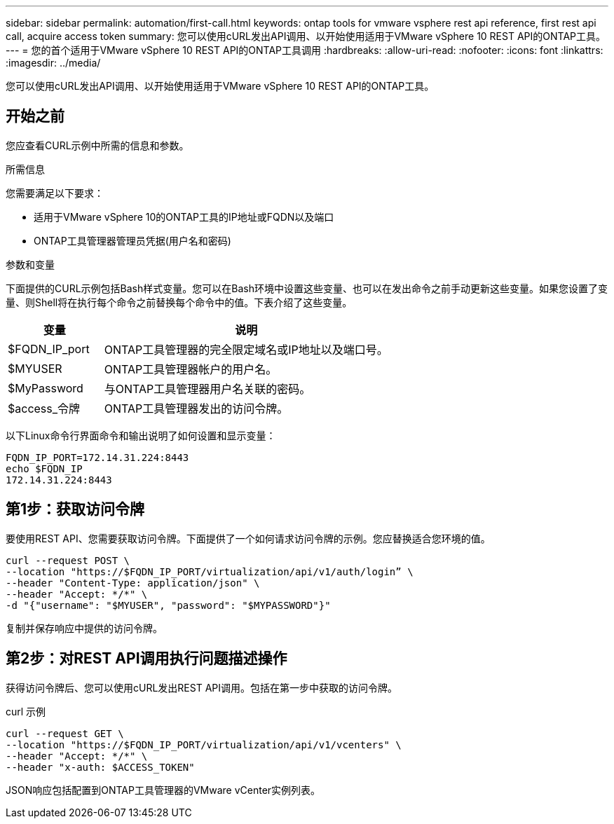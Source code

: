 ---
sidebar: sidebar 
permalink: automation/first-call.html 
keywords: ontap tools for vmware vsphere rest api reference, first rest api call, acquire access token 
summary: 您可以使用cURL发出API调用、以开始使用适用于VMware vSphere 10 REST API的ONTAP工具。 
---
= 您的首个适用于VMware vSphere 10 REST API的ONTAP工具调用
:hardbreaks:
:allow-uri-read: 
:nofooter: 
:icons: font
:linkattrs: 
:imagesdir: ../media/


[role="lead"]
您可以使用cURL发出API调用、以开始使用适用于VMware vSphere 10 REST API的ONTAP工具。



== 开始之前

您应查看CURL示例中所需的信息和参数。

.所需信息
您需要满足以下要求：

* 适用于VMware vSphere 10的ONTAP工具的IP地址或FQDN以及端口
* ONTAP工具管理器管理员凭据(用户名和密码)


.参数和变量
下面提供的CURL示例包括Bash样式变量。您可以在Bash环境中设置这些变量、也可以在发出命令之前手动更新这些变量。如果您设置了变量、则Shell将在执行每个命令之前替换每个命令中的值。下表介绍了这些变量。

[cols="25,75"]
|===
| 变量 | 说明 


| $FQDN_IP_port | ONTAP工具管理器的完全限定域名或IP地址以及端口号。 


| $MYUSER | ONTAP工具管理器帐户的用户名。 


| $MyPassword | 与ONTAP工具管理器用户名关联的密码。 


| $access_令牌 | ONTAP工具管理器发出的访问令牌。 
|===
以下Linux命令行界面命令和输出说明了如何设置和显示变量：

[listing]
----
FQDN_IP_PORT=172.14.31.224:8443
echo $FQDN_IP
172.14.31.224:8443
----


== 第1步：获取访问令牌

要使用REST API、您需要获取访问令牌。下面提供了一个如何请求访问令牌的示例。您应替换适合您环境的值。

[source, curl]
----
curl --request POST \
--location "https://$FQDN_IP_PORT/virtualization/api/v1/auth/login” \
--header "Content-Type: application/json" \
--header "Accept: */*" \
-d "{"username": "$MYUSER", "password": "$MYPASSWORD"}"
----
复制并保存响应中提供的访问令牌。



== 第2步：对REST API调用执行问题描述操作

获得访问令牌后、您可以使用cURL发出REST API调用。包括在第一步中获取的访问令牌。

.curl 示例
[source, curl]
----
curl --request GET \
--location "https://$FQDN_IP_PORT/virtualization/api/v1/vcenters" \
--header "Accept: */*" \
--header "x-auth: $ACCESS_TOKEN"
----
JSON响应包括配置到ONTAP工具管理器的VMware vCenter实例列表。
